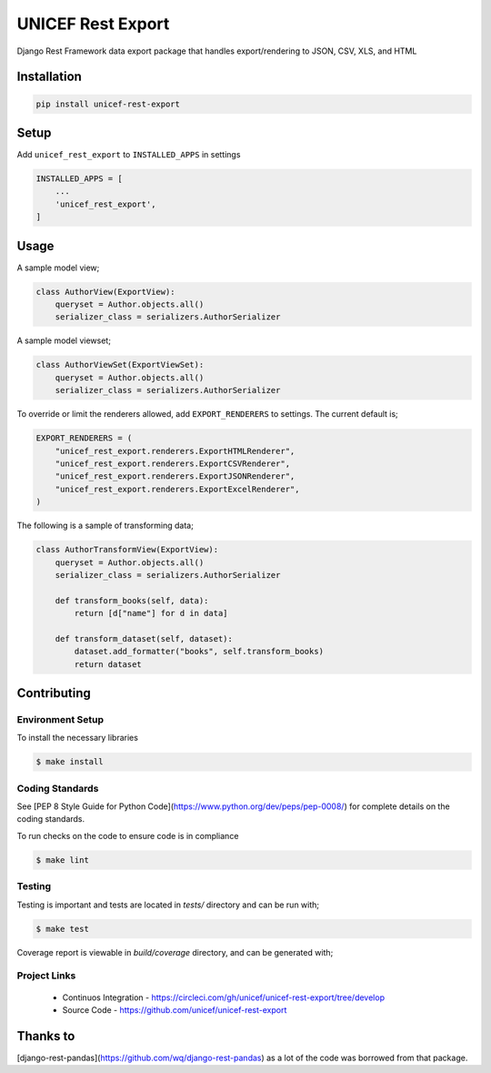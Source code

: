 UNICEF Rest Export
==================

Django Rest Framework data export package that handles export/rendering to JSON, CSV, XLS, and HTML


Installation
------------

.. code-block:: bash

    pip install unicef-rest-export


Setup
-----

Add ``unicef_rest_export`` to ``INSTALLED_APPS`` in settings


.. code-block:: bash

    INSTALLED_APPS = [
        ...
        'unicef_rest_export',
    ]


Usage
-----

A sample model view;

.. code-block:: bash

    class AuthorView(ExportView):
        queryset = Author.objects.all()
        serializer_class = serializers.AuthorSerializer


A sample model viewset;

.. code-block:: bash

    class AuthorViewSet(ExportViewSet):
        queryset = Author.objects.all()
        serializer_class = serializers.AuthorSerializer


To override or limit the renderers allowed, add ``EXPORT_RENDERERS`` to settings.
The current default is;

.. code-block:: bash

    EXPORT_RENDERERS = (
        "unicef_rest_export.renderers.ExportHTMLRenderer",
        "unicef_rest_export.renderers.ExportCSVRenderer",
        "unicef_rest_export.renderers.ExportJSONRenderer",
        "unicef_rest_export.renderers.ExportExcelRenderer",
    )

The following is a sample of transforming data;

.. code-block:: bash

    class AuthorTransformView(ExportView):
        queryset = Author.objects.all()
        serializer_class = serializers.AuthorSerializer

        def transform_books(self, data):
            return [d["name"] for d in data]

        def transform_dataset(self, dataset):
            dataset.add_formatter("books", self.transform_books)
            return dataset


Contributing
------------

Environment Setup
~~~~~~~~~~~~~~~~~

To install the necessary libraries

.. code-block:: bash

    $ make install


Coding Standards
~~~~~~~~~~~~~~~~
See [PEP 8 Style Guide for Python Code](https://www.python.org/dev/peps/pep-0008/) for complete details on the coding standards.

To run checks on the code to ensure code is in compliance

.. code-block:: bash

    $ make lint


Testing
~~~~~~~

Testing is important and tests are located in `tests/` directory and can be run with;

.. code-block:: bash

    $ make test

Coverage report is viewable in `build/coverage` directory, and can be generated with;


Project Links
~~~~~~~~~~~~~

 - Continuos Integration - https://circleci.com/gh/unicef/unicef-rest-export/tree/develop
 - Source Code - https://github.com/unicef/unicef-rest-export


Thanks to
---------

[django-rest-pandas](https://github.com/wq/django-rest-pandas) as a lot of the code was borrowed from that package.
